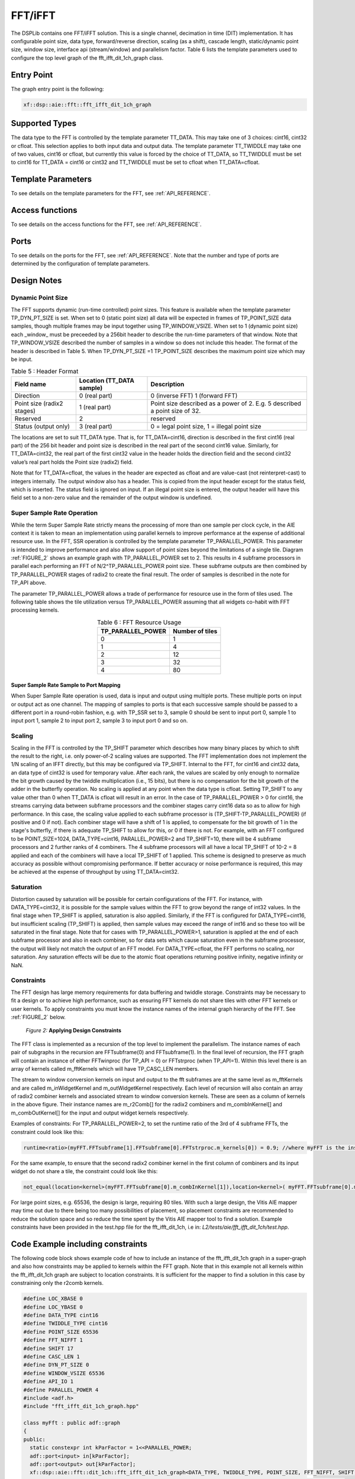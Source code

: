 ..
   Copyright 2022 Xilinx, Inc.

   Licensed under the Apache License, Version 2.0 (the "License");
   you may not use this file except in compliance with the License.
   You may obtain a copy of the License at

       http://www.apache.org/licenses/LICENSE-2.0

   Unless required by applicable law or agreed to in writing, software
   distributed under the License is distributed on an "AS IS" BASIS,
   WITHOUT WARRANTIES OR CONDITIONS OF ANY KIND, either express or implied.
   See the License for the specific language governing permissions and
   limitations under the License.



.. _FFT_IFFT:

========
FFT/iFFT
========

The DSPLib contains one FFT/iFFT solution. This is a single channel, decimation in time (DIT) implementation. It has configurable point size, data type, forward/reverse direction, scaling (as a shift), cascade length, static/dynamic point size, window size, interface api (stream/window) and parallelism factor.
Table 6 lists the template parameters used to configure the top level graph of the fft_ifft_dit_1ch_graph class.

~~~~~~~~~~~
Entry Point
~~~~~~~~~~~

The graph entry point is the following:

.. code-block::

    xf::dsp::aie::fft::fft_ifft_dit_1ch_graph

~~~~~~~~~~~~~~~
Supported Types
~~~~~~~~~~~~~~~

The data type to the FFT is controlled by the template parameter TT_DATA. This may take one of 3 choices: cint16, cint32 or cfloat. This selection applies to both input data and output data.
The template parameter TT_TWIDDLE may take one of two values, cint16 or cfloat, but currently this value is forced by the choice of TT_DATA, so TT_TWIDDLE must be set to cint16 for TT_DATA = cint16 or cint32 and TT_TWIDDLE must be set to cfloat when TT_DATA=cfloat.

~~~~~~~~~~~~~~~~~~~
Template Parameters
~~~~~~~~~~~~~~~~~~~

To see details on the template parameters for the FFT, see :ref:`API_REFERENCE`.


~~~~~~~~~~~~~~~~
Access functions
~~~~~~~~~~~~~~~~

To see details on the access functions for the FFT, see :ref:`API_REFERENCE`.

~~~~~
Ports
~~~~~

To see details on the ports for the FFT, see :ref:`API_REFERENCE`. Note that the number and type of ports are determined by the configuration of template parameters.

~~~~~~~~~~~~
Design Notes
~~~~~~~~~~~~

Dynamic Point Size
------------------

The FFT supports dynamic (run-time controlled) point sizes. This feature is available when the template parameter TP_DYN_PT_SIZE is set. When set to 0 (static point size) all data will be expected in frames of TP_POINT_SIZE data samples, though multiple frames may be input together using TP_WINDOW_VSIZE. When set to 1 (dynamic point size) each _window_ must be preceeded by a 256bit header to describe the run-time parameters of that window. Note that TP_WINDOW_VSIZE described the number of samples in a window so does not include this header. The format of the header is described in Table 5. When TP_DYN_PT_SIZE =1 TP_POINT_SIZE describes the maximum point size which may be input.


.. table:: Table 5 : Header Format
   :align: center

   +-------------------------------+----------------------+---------------------------------------------------------------------------------+
   |                               | Location (TT_DATA    |                                                                                 |
   | Field name                    | sample)              | Description                                                                     |
   +===============================+======================+=================================================================================+
   |                               |                      |                                                                                 |
   | Direction                     | 0 (real part)        | 0 (inverse FFT) 1 (forward FFT)                                                 |
   +-------------------------------+----------------------+---------------------------------------------------------------------------------+
   |                               |                      |                                                                                 |
   | Point size (radix2 stages)    | 1 (real part)        | Point size described as a power of 2. E.g. 5 described a   point size of 32.    |
   +-------------------------------+----------------------+---------------------------------------------------------------------------------+
   |                               |                      |                                                                                 |
   | Reserved                      | 2                    | reserved                                                                        |
   +-------------------------------+----------------------+---------------------------------------------------------------------------------+
   |                               |                      |                                                                                 |
   | Status (output only)          | 3 (real part)        | 0 = legal point size, 1 = illegal point size                                    |
   +-------------------------------+----------------------+---------------------------------------------------------------------------------+

The locations are set to suit TT_DATA type. That is, for TT_DATA=cint16, direction is described in the first cint16 (real part) of the 256 bit header and point size is described in the real part of the second cint16 value.
Similarly, for TT_DATA=cint32, the real part of the first cint32 value in the header holds the direction field and the second cint32 value’s real part holds the Point size (radix2) field.

Note that for TT_DATA=cfloat, the values in the header are expected as cfloat and are value-cast (not reinterpret-cast) to integers internally. The output window also has a header. This is copied from the input header except for the status field, which is inserted. The status field is ignored on input. If an illegal point size is entered, the output header will have this field set to a non-zero value and the remainder of the output window is undefined.

Super Sample Rate Operation
---------------------------

While the term Super Sample Rate strictly means the processing of more than one sample per clock cycle, in the AIE context it is taken to mean an implementation using parallel kernels to improve performance at the expense of additional resource use.
In the FFT, SSR operation is controlled by the template parameter TP_PARALLEL_POWER. This parameter is intended to improve performance and also allow support of point sizes beyond the limitations of a single tile. Diagram :ref:`FIGURE_2` shows an example graph with TP_PARALLEL_POWER set to 2. This results in 4 subframe processors in parallel each performing an FFT of N/2^TP_PARALLEL_POWER point size. These subframe outputs are then combined by TP_PARALLEL_POWER stages of radix2  to create the final result. The order of samples is described in the note for TP_API above.

The parameter TP_PARALLEL_POWER allows a trade of performance for resource use in the form of tiles used. The following table shows the tile utilization versus TP_PARALLEL_POWER assuming that all widgets co-habit with FFT processing kernels.



.. table:: Table 6 : FFT Resource Usage
   :align: center

   +-------------------+------------------+
   | TP_PARALLEL_POWER | Number of tiles  |
   +===================+==================+
   |         0         |        1         |
   +-------------------+------------------+
   |         1         |        4         |
   +-------------------+------------------+
   |         2         |       12         |
   +-------------------+------------------+
   |         3         |       32         |
   +-------------------+------------------+
   |         4         |       80         |
   +-------------------+------------------+

Super Sample Rate Sample to Port Mapping
////////////////////////////////////////

When Super Sample Rate operation is used, data is input and output using multiple ports. These multiple ports on input or output act as one channel. The mapping of samples to ports is that each successive sample should be passed to a different port in a round-robin fashion, e.g. with TP_SSR set to 3, sample 0 should be sent to input port 0, sample 1 to input port 1, sample 2 to input port 2, sample 3 to input port 0 and so on.

Scaling
-------
Scaling in the FFT is controlled by the TP_SHIFT parameter which describes how many binary places by which to shift the result to the right, i.e. only power-of-2 scaling values are supported. The FFT implementation does not implement the 1/N scaling of an IFFT directly, but this may be configured via TP_SHIFT.
Internal to the FFT, for cint16 and cint32 data, an data type of cint32 is used for temporary value. After each rank, the values are scaled by only enough to normalize the bit growth caused by the twiddle multiplication (i.e., 15 bits), but there is no compensation for the bit growth of the adder in the butterfly operation.
No scaling is applied at any point when the data type is cfloat. Setting TP_SHIFT to any value other than 0 when TT_DATA is cfloat will result in an error.
In the case of TP_PARALLEL_POWER > 0 for cint16, the streams carrying data between subframe processors and the combiner stages carry cint16 data so as to allow for high performance. In this case, the scaling value applied to each subframe processor is (TP_SHIFT-TP_PARALLEL_POWER) (if positive and 0 if not). Each combiner stage will have a shift of 1 is applied, to compensate for the bit growth of 1 in the stage's butterfly, if there is adequate TP_SHIFT to allow for this, or 0 if there is not.
For example, with an FFT configured to be POINT_SIZE=1024, DATA_TYPE=cint16, PARALLEL_POWER=2 and TP_SHIFT=10, there will be 4 subframe processors and 2 further ranks of 4 combiners. The 4 subframe processors will all have a local TP_SHIFT of 10-2 = 8 applied and each of the combiners will have a local TP_SHIFT of 1 applied.
This scheme is designed to preserve as much accuracy as possible without compromising performance.
If better accuracy or noise performance is required, this may be achieved at the expense of throughput by using TT_DATA=cint32.

Saturation
----------
Distortion caused by saturation will be possible for certain configurations of the FFT. For instance, with DATA_TYPE=cint32, it is possible for the sample values within the FFT to grow beyond the range of int32 values. In the final stage when TP_SHIFT is applied, saturation is also applied. Similarly, if the FFT is configured for DATA_TYPE=cint16, but insufficient scaling (TP_SHIFT) is applied, then sample values may exceed the range of int16 and so these too will be saturated in the final stage.
Note that for cases with TP_PARALLEL_POWER>1, saturation is applied at the end of each subframe processor and also in each combiner, so for data sets which cause saturation even in the subframe processor, the output will likely not match the output of an FFT model.
For DATA_TYPE=cfloat, the FFT performs no scaling, nor saturation. Any saturation effects will be due to the atomic float operations returning positive infinity, negative infinity or NaN.

Constraints
-----------

The FFT design has large memory requirements for data buffering and twiddle storage. Constraints may be necessary to fit a design or to achieve high performance, such as ensuring FFT kernels do not share tiles with other FFT kernels or user kernels. To apply constraints you must know the instance names of the internal graph hierarchy of the FFT. See :ref:`FIGURE_2` below.

.. _FIGURE_2:
.. figure:: ./media/X25897.png

    *Figure 2:* **Applying Design Constraints**

The FFT class is implemented as a recursion of the top level to implement the parallelism. The instance names of each pair of subgraphs in the recursion are FFTsubframe(0) and FFTsubframe(1). In the final level of recursion, the FFT graph will contain an instance of either FFTwinproc (for TP_API = 0) or FFTstrproc (when TP_API=1). Within this level there is an array of kernels called m_fftKernels which will have TP_CASC_LEN members.

The stream to window conversion kernels on input and output to the fft subframes are at the same level as m_fftKernels and are called m_inWidgetKernel and m_outWidgetKernel respectively.
Each level of recursion will also contain an array of radix2 combiner kernels and associated stream to window conversion kernels. These are seen as a column of kernels in the above figure.
Their instance names are m_r2Comb[] for the radix2 combiners and m_combInKernel[] and m_combOutKernel[] for the input and output widget kernels respectively.

Examples of constraints: For TP_PARALLEL_POWER=2, to set the runtime ratio of the 3rd of 4 subframe FFTs, the constraint could look like this:

.. code-block::

  runtime<ratio>(myFFT.FFTsubframe[1].FFTsubframe[0].FFTstrproc.m_kernels[0]) = 0.9; //where myFFT is the instance name of the FFT in your design.

For the same example, to ensure that the second radix2 combiner kernel in the first column of combiners and its input widget do not share a tile, the constraint could look like this:

.. code-block::

	not_equal(location<kernel>(myFFT.FFTsubframe[0].m_combInKernel[1]),location<kernel>( myFFT.FFTsubframe[0].m_r2Comb[1]));

For large point sizes, e.g. 65536, the design is large, requiring 80 tiles. With such a large design, the Vitis AIE mapper may time out due to there being too many possibilities of placement, so placement constraints are recommended to reduce the solution space and so reduce the time spent by the Vitis AIE mapper tool to find a solution. Example constraints have been provided in the test.hpp file for the fft_ifft_dit_1ch, i.e in: `L2/tests/aie/fft_ifft_dit_1ch/test.hpp`.

~~~~~~~~~~~~~~~~~~~~~~~~~~~~~~~~~~
Code Example including constraints
~~~~~~~~~~~~~~~~~~~~~~~~~~~~~~~~~~

The following code block shows example code of how to include an instance of the fft_ifft_dit_1ch graph in a super-graph and also how constraints may be applied to kernels within the FFT graph. Note that in this example not all kernels within the fft_ifft_dit_1ch graph are subject to location constraints. It is sufficient for the mapper to find a solution in this case by constraining only the r2comb kernels.

.. code-block::

  #define LOC_XBASE 0
  #define LOC_YBASE 0
  #define DATA_TYPE cint16
  #define TWIDDLE_TYPE cint16
  #define POINT_SIZE 65536
  #define FFT_NIFFT 1
  #define SHIFT 17
  #define CASC_LEN 1
  #define DYN_PT_SIZE 0
  #define WINDOW_VSIZE 65536
  #define API_IO 1
  #define PARALLEL_POWER 4
  #include <adf.h>
  #include "fft_ifft_dit_1ch_graph.hpp"

  class myFft : public adf::graph
  {
  public:
    static constexpr int kParFactor = 1<<PARALLEL_POWER;
    adf::port<input> in[kParFactor];
    adf::port<output> out[kParFactor];
    xf::dsp::aie::fft::dit_1ch::fft_ifft_dit_1ch_graph<DATA_TYPE, TWIDDLE_TYPE, POINT_SIZE, FFT_NIFFT, SHIFT, CASC_LEN,
                                                       DYN_PT_SIZE, WINDOW_VSIZE, API_IO, PARALLEL_POWER>
                                                       fftGraph;
    myFft()
    {
      //make connections
      for (int i=0; i< kParFactor; i++)
      {
        connect<>(in[i], fftGraph.in[i]);
        connect<>(fftGraph.out[i], out[i]);
      }
      //constraint location to allow mapper to complete before timeout
      #if (POINT_SIZE==65536)
      for (int lane=0; lane<kParFactor; lane++)
      {
        location<kernel>(fftGraph.m_r2Comb[lane]) = tile(LOC_XBASE + lane * 2, LOC_YBASE + CASC_LEN + 4);
        }

        for (int lane=0; lane<kParFactor/2; lane++)
        {
                location<kernel>(fftGraph.FFTsubframe0.m_r2Comb[lane]) =
                    tile(LOC_XBASE + lane * 2, LOC_YBASE + CASC_LEN + 3);
                location<kernel>(fftGraph.FFTsubframe1.m_r2Comb[lane]) =
                    tile(LOC_XBASE + lane * 2 + 16, LOC_YBASE + CASC_LEN + 3);
        }

        for (int lane=0; lane<kParFactor/4; lane++)
        {
                location<kernel>(fftGraph.FFTsubframe0.FFTsubframe0.m_r2Comb[lane]) =
                    tile(LOC_XBASE + lane * 2, LOC_YBASE + CASC_LEN + 2);
                location<kernel>(fftGraph.FFTsubframe0.FFTsubframe1.m_r2Comb[lane]) =
                    tile(LOC_XBASE + lane * 2 + 8, LOC_YBASE + CASC_LEN + 2);
                location<kernel>(fftGraph.FFTsubframe1.FFTsubframe0.m_r2Comb[lane]) =
                    tile(LOC_XBASE + lane * 2 + 16, LOC_YBASE + CASC_LEN + 2);
                location<kernel>(fftGraph.FFTsubframe1.FFTsubframe1.m_r2Comb[lane]) =
                    tile(LOC_XBASE + lane * 2 + 24, LOC_YBASE + CASC_LEN + 2);
            }
        }

        for (int lane=0; lane<kParFactor/8; lane++)
        {
                location<kernel>(fftGraph.FFTsubframe0.FFTsubframe0.FFTsubframe0.m_r2Comb[lane]) =
                    tile(LOC_XBASE + lane * 2, LOC_YBASE + CASC_LEN + 1);
                location<kernel>(fftGraph.FFTsubframe0.FFTsubframe0.FFTsubframe1.m_r2Comb[lane]) =
                    tile(LOC_XBASE + lane * 2 + 4, LOC_YBASE + CASC_LEN + 1);
                location<kernel>(fftGraph.FFTsubframe0.FFTsubframe1.FFTsubframe0.m_r2Comb[lane]) =
                    tile(LOC_XBASE + lane * 2 + 8, LOC_YBASE + CASC_LEN + 1);
                location<kernel>(fftGraph.FFTsubframe0.FFTsubframe1.FFTsubframe1.m_r2Comb[lane]) =
                    tile(LOC_XBASE + lane * 2 + 12, LOC_YBASE + CASC_LEN + 1);
                location<kernel>(fftGraph.FFTsubframe1.FFTsubframe0.FFTsubframe0.m_r2Comb[lane]) =
                    tile(LOC_XBASE + lane * 2 + 16, LOC_YBASE + CASC_LEN + 1);
                location<kernel>(fftGraph.FFTsubframe1.FFTsubframe0.FFTsubframe1.m_r2Comb[lane]) =
                    tile(LOC_XBASE + lane * 2 + 20, LOC_YBASE + CASC_LEN + 1);
                location<kernel>(fftGraph.FFTsubframe1.FFTsubframe1.FFTsubframe0.m_r2Comb[lane]) =
                    tile(LOC_XBASE + lane * 2 + 24, LOC_YBASE + CASC_LEN + 1);
                location<kernel>(fftGraph.FFTsubframe1.FFTsubframe1.FFTsubframe1.m_r2Comb[lane]) =
                    tile(LOC_XBASE + lane * 2 + 28, LOC_YBASE + CASC_LEN + 1);
        }

        #endif //(POINT_SIZE == 65536)
      }
    };//end of class




.. |image1| image:: ./media/image1.png
.. |image2| image:: ./media/image2.png
.. |image3| image:: ./media/image4.png
.. |image4| image:: ./media/image2.png
.. |image6| image:: ./media/image2.png
.. |image7| image:: ./media/image5.png
.. |image8| image:: ./media/image6.png
.. |image9| image:: ./media/image7.png
.. |image10| image:: ./media/image2.png
.. |image11| image:: ./media/image2.png
.. |image12| image:: ./media/image2.png
.. |image13| image:: ./media/image2.png
.. |trade|  unicode:: U+02122 .. TRADEMARK SIGN
   :ltrim:
.. |reg|    unicode:: U+000AE .. REGISTERED TRADEMARK SIGN
   :ltrim:



